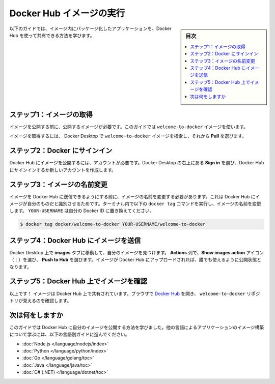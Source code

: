 ﻿.. -*- coding: utf-8 -*-
.. URL: https://docs.docker.com/get-started/publish-your-own-image/
   doc version: 24.0
      https://github.com/docker/docs/blob/main/get-started/publish-your-own-image.md
.. check date: 2023/07/20
.. Commits on Mar 29, 2023 2bb51097108a4de4259828fc299d54b358a76baf
.. -----------------------------------------------------------------------------

.. Run Docker Hub images
.. _run-docker-hub-images:

========================================
Docker Hub イメージの実行
========================================

.. sidebar:: 目次

   .. contents:: 
       :depth: 2
       :local:

.. Follow this guide to learn how you can share your packaged application in an image using Docker Hub.

以下のガイドでは、イメージ内にパッケージ化したアプリケーションを、Docker Hub を使って共有できる方法を学びます。

.. Step 1: Get an image
.. _Step-1-Get-an-image:

ステップ1：イメージの取得
==============================

.. Before you publish your image, you need an image to publish. For this guide, use the welcome-to-docker image.

イメージを公開する前に、公開するイメージが必要です。このガイドでは ``welcome-to-docker`` イメージを使います。

.. To get the image, use Docker Desktop to search for the welcome-to-docker image, and then select Pull.

イメージを取得するには、 Docker Desktop で ``welcome-to-docker`` イメージを検索し、それから **Pull** を選びます。

.. image:: ./images/getting-started-pull.gif
   :width: 100%
   :alt: イメージの取得

.. Step 2: Sign in to Docker
.. _step-2-sign-in-to-docker:

ステップ2：Docker にサインイン
==============================

.. To publish images publicly on Docker Hub, you first need an account. Select Sign in on the top-right of Docker Desktop to either sign in or create a new account on Docker Hub.

Docker Hub にイメージを公開するには、アカウントが必要です。Docker Desktop の右上にある **Sign in** を選び、Docker Hub にサインインするか新しいアカウントを作成します。

.. image:: ./images/getting-started-sign-in.png
   :width: 100%
   :alt: Docker にサインイン


.. Step 3: Rename your image
.. _Step-3-Rename-your-image:

ステップ3：イメージの名前変更
==============================

.. Before you can publish your image to Docker Hub, you need to rename it so that Docker Hub knows that the image is yours. Run the following docker tag command in your terminal to rename your image. Replace YOUR-USERNAME with your Docker ID.

イメージを Docker Hub に送信できるようにする前に、イメージの名前を変更する必要があります。これは Docker Hub にイメージが自分のものだと識別させるためです。ターミナル内で以下の ``docker tag`` コマンドを実行し、イメージの名前を変更します。 ``YOUR-USERNAME`` は自分の Docker ID に置き換えてください。

.. code-block:: bash

   $ docker tag docker/welcome-to-docker YOUR-USERNAME/welcome-to-docker

.. Step 4: Push your image to Docker Hub
.. _Step-4-Push-your-image-to-Docker-Hub:

ステップ4：Docker Hub にイメージを送信
========================================

.. In Docker Desktop, go to the Images tab and find your image. In the Actions column, select the Show image actions icon and then select Push to Hub. Your image uploads to Docker Hub and is publicly available for anyone to use.

Docker Desktop 上で **images** タブに移動して、自分のイメージを見つけます。 **Actions** 列で、**Show images action** アイコン（⋮）を選び、 **Push to Hub** を選びます。イメージが Docker Hub にアップロードされれば、誰でも使えるように公開状態となります。

.. image:: ./images/getting-started-push.gif
   :width: 100%
   :alt: イメージを Docker Hub に送信

.. Step 5: Verify the image is on Docker Hub
.. _step-5-verify-the-image-is-on-docker-hub:

ステップ5：Docker Hub 上でイメージを確認
=======================================

.. That’s it! Your image is now shared on Docker Hub. In your browser, go to Docker Hub and verify that you see the welcome-to-docker repository.

以上です！ イメージは Docker Hub 上で共有されています。ブラウザで `Docker Hub <https://hub.docker.com/>`_ を開き、 ``welcome-to-docker`` リポジトリが見えるのを確認します。


.. What’s next

次は何をしますか
==============================

.. In this guide you learned how to publish your own image to Docker Hub. Continue to the following language-specific guides to learn more about creating images for applications in other languages:

このガイドでは Docker Hub に自分のイメージを公開する方法を学びました。他の言語によるアプリケーションのイメージ構築について学ぶには、以下の言語別ガイドに進んでください。

* :doc:`Node.js </language/nodejs/index>`
* :doc:`Python </language/python/index>`
* :doc:`Go </language/golang/toc>`
* :doc:`Java </language/java/toc>`
* :doc:`C# (.NET) </language/dotnet/toc>`


.. seealso::

   Publish your images
      https://docs.docker.com/get-started/publish-your-own-image/



